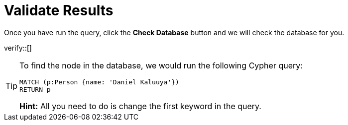 :id: _challenge

[.verify]
= Validate Results

Once you have run the query, click the **Check Database** button and we will check the database for you.


verify::[]

//appears when user clicks the Hint button
[TIP,role=hint]
====
To find the node in the database, we would run the following Cypher query:

[source,cypher]
----
MATCH (p:Person {name: 'Daniel Kaluuya'})
RETURN p
----
**Hint:** All you need to do is change the first keyword in the query.
====
